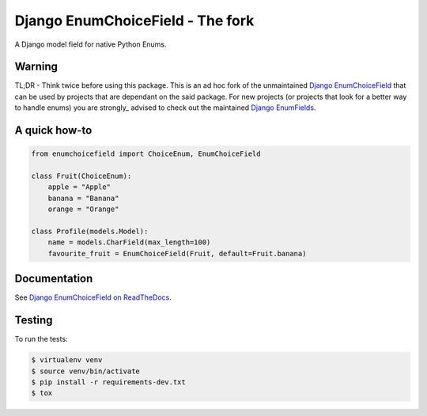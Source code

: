 =================================
Django EnumChoiceField - The fork
=================================


A Django model field for native Python Enums.

Warning
=======
TL;DR - Think twice before using this package.
This is an ad hoc fork of the unmaintained `Django EnumChoiceField <https://pypi.org/project/django-enumchoicefield/>`_ that can be used by projects that are dependant on the said package.
For new projects (or projects that look for a better way to handle enums) you are strongly_ advised to check out the maintained `Django EnumFields <https://pypi.org/project/django-enumfields/>`_.

A quick how-to
==============
.. code:: python

    from enumchoicefield import ChoiceEnum, EnumChoiceField

    class Fruit(ChoiceEnum):
        apple = "Apple"
        banana = "Banana"
        orange = "Orange"

    class Profile(models.Model):
        name = models.CharField(max_length=100)
        favourite_fruit = EnumChoiceField(Fruit, default=Fruit.banana)

Documentation
=============

See `Django EnumChoiceField on ReadTheDocs <https://django-enumchoicefield.readthedocs.org/en/latest/>`_.

Testing
=======

To run the tests:

.. code:: sh

    $ virtualenv venv
    $ source venv/bin/activate
    $ pip install -r requirements-dev.txt
    $ tox
